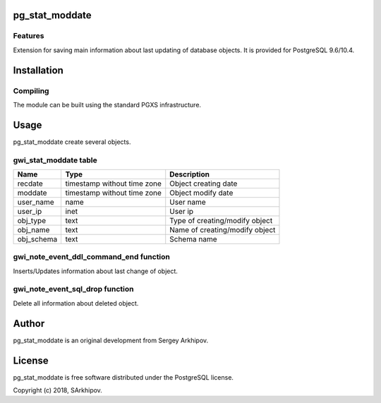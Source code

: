 pg_stat_moddate
==============

Features
--------

Extension for saving main information about last updating of database objects.
It is provided for PostgreSQL 9.6/10.4.

Installation
============

Compiling
---------

The module can be built using the standard PGXS infrastructure.

Usage
=====

pg_stat_moddate create several objects.

gwi_stat_moddate table 
-------------------

+-------------+-----------------------------+-----------------------------------------------------+
| Name        | Type                        | Description                                         |
+=============+=============================+=====================================================+
| recdate     | timestamp without time zone | Object creating date                                |
+-------------+-----------------------------+-----------------------------------------------------+
| moddate     | timestamp without time zone | Object modify date                                  |
+-------------+-----------------------------+-----------------------------------------------------+
| user_name   | name                        | User name                                           |
+-------------+-----------------------------+-----------------------------------------------------+
| user_ip     | inet                        | User ip                                             |
+-------------+-----------------------------+-----------------------------------------------------+
| obj_type    | text                        | Type of creating/modify object                      |
+-------------+-----------------------------+-----------------------------------------------------+
| obj_name    | text                        | Name of creating/modify object                      |
+-------------+-----------------------------+-----------------------------------------------------+
| obj_schema  | text                        | Schema name                                         |
+-------------+-----------------------------+-----------------------------------------------------+

gwi_note_event_ddl_command_end function
-----------------------------

Inserts/Updates information about last change of object.

gwi_note_event_sql_drop function
-----------------------

Delete all information about deleted object.

Author
=======

pg_stat_moddate is an original development from Sergey Arkhipov.

License
=======

pg_stat_moddate is free software distributed under the PostgreSQL license.

Copyright (c) 2018, SArkhipov.

